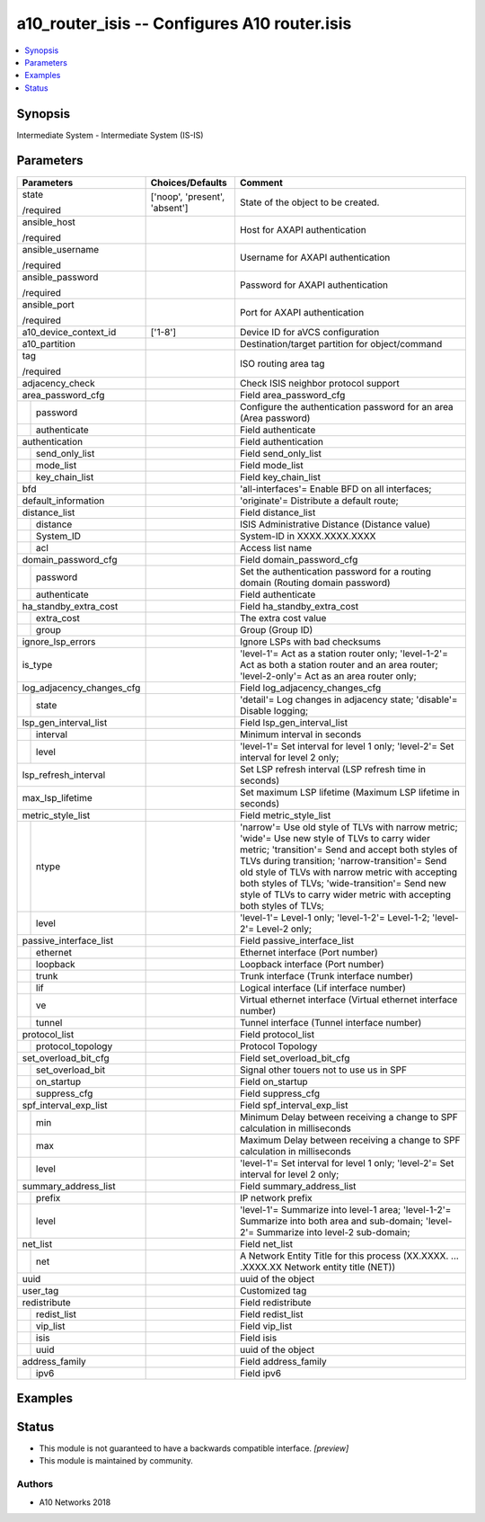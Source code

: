 .. _a10_router_isis_module:


a10_router_isis -- Configures A10 router.isis
=============================================

.. contents::
   :local:
   :depth: 1


Synopsis
--------

Intermediate System - Intermediate System (IS-IS)






Parameters
----------

+---------------------------+-------------------------------+--------------------------------------------------------------------------------------------------------------------------------------------------------------------------------------------------------------------------------------------------------------------------------------------------------------------------------------------------------------------------------------+
| Parameters                | Choices/Defaults              | Comment                                                                                                                                                                                                                                                                                                                                                                              |
|                           |                               |                                                                                                                                                                                                                                                                                                                                                                                      |
|                           |                               |                                                                                                                                                                                                                                                                                                                                                                                      |
+===========================+===============================+======================================================================================================================================================================================================================================================================================================================================================================================+
| state                     | ['noop', 'present', 'absent'] | State of the object to be created.                                                                                                                                                                                                                                                                                                                                                   |
|                           |                               |                                                                                                                                                                                                                                                                                                                                                                                      |
| /required                 |                               |                                                                                                                                                                                                                                                                                                                                                                                      |
+---------------------------+-------------------------------+--------------------------------------------------------------------------------------------------------------------------------------------------------------------------------------------------------------------------------------------------------------------------------------------------------------------------------------------------------------------------------------+
| ansible_host              |                               | Host for AXAPI authentication                                                                                                                                                                                                                                                                                                                                                        |
|                           |                               |                                                                                                                                                                                                                                                                                                                                                                                      |
| /required                 |                               |                                                                                                                                                                                                                                                                                                                                                                                      |
+---------------------------+-------------------------------+--------------------------------------------------------------------------------------------------------------------------------------------------------------------------------------------------------------------------------------------------------------------------------------------------------------------------------------------------------------------------------------+
| ansible_username          |                               | Username for AXAPI authentication                                                                                                                                                                                                                                                                                                                                                    |
|                           |                               |                                                                                                                                                                                                                                                                                                                                                                                      |
| /required                 |                               |                                                                                                                                                                                                                                                                                                                                                                                      |
+---------------------------+-------------------------------+--------------------------------------------------------------------------------------------------------------------------------------------------------------------------------------------------------------------------------------------------------------------------------------------------------------------------------------------------------------------------------------+
| ansible_password          |                               | Password for AXAPI authentication                                                                                                                                                                                                                                                                                                                                                    |
|                           |                               |                                                                                                                                                                                                                                                                                                                                                                                      |
| /required                 |                               |                                                                                                                                                                                                                                                                                                                                                                                      |
+---------------------------+-------------------------------+--------------------------------------------------------------------------------------------------------------------------------------------------------------------------------------------------------------------------------------------------------------------------------------------------------------------------------------------------------------------------------------+
| ansible_port              |                               | Port for AXAPI authentication                                                                                                                                                                                                                                                                                                                                                        |
|                           |                               |                                                                                                                                                                                                                                                                                                                                                                                      |
| /required                 |                               |                                                                                                                                                                                                                                                                                                                                                                                      |
+---------------------------+-------------------------------+--------------------------------------------------------------------------------------------------------------------------------------------------------------------------------------------------------------------------------------------------------------------------------------------------------------------------------------------------------------------------------------+
| a10_device_context_id     | ['1-8']                       | Device ID for aVCS configuration                                                                                                                                                                                                                                                                                                                                                     |
|                           |                               |                                                                                                                                                                                                                                                                                                                                                                                      |
|                           |                               |                                                                                                                                                                                                                                                                                                                                                                                      |
+---------------------------+-------------------------------+--------------------------------------------------------------------------------------------------------------------------------------------------------------------------------------------------------------------------------------------------------------------------------------------------------------------------------------------------------------------------------------+
| a10_partition             |                               | Destination/target partition for object/command                                                                                                                                                                                                                                                                                                                                      |
|                           |                               |                                                                                                                                                                                                                                                                                                                                                                                      |
|                           |                               |                                                                                                                                                                                                                                                                                                                                                                                      |
+---------------------------+-------------------------------+--------------------------------------------------------------------------------------------------------------------------------------------------------------------------------------------------------------------------------------------------------------------------------------------------------------------------------------------------------------------------------------+
| tag                       |                               | ISO routing area tag                                                                                                                                                                                                                                                                                                                                                                 |
|                           |                               |                                                                                                                                                                                                                                                                                                                                                                                      |
| /required                 |                               |                                                                                                                                                                                                                                                                                                                                                                                      |
+---------------------------+-------------------------------+--------------------------------------------------------------------------------------------------------------------------------------------------------------------------------------------------------------------------------------------------------------------------------------------------------------------------------------------------------------------------------------+
| adjacency_check           |                               | Check ISIS neighbor protocol support                                                                                                                                                                                                                                                                                                                                                 |
|                           |                               |                                                                                                                                                                                                                                                                                                                                                                                      |
|                           |                               |                                                                                                                                                                                                                                                                                                                                                                                      |
+---------------------------+-------------------------------+--------------------------------------------------------------------------------------------------------------------------------------------------------------------------------------------------------------------------------------------------------------------------------------------------------------------------------------------------------------------------------------+
| area_password_cfg         |                               | Field area_password_cfg                                                                                                                                                                                                                                                                                                                                                              |
|                           |                               |                                                                                                                                                                                                                                                                                                                                                                                      |
|                           |                               |                                                                                                                                                                                                                                                                                                                                                                                      |
+---+-----------------------+-------------------------------+--------------------------------------------------------------------------------------------------------------------------------------------------------------------------------------------------------------------------------------------------------------------------------------------------------------------------------------------------------------------------------------+
|   | password              |                               | Configure the authentication password for an area (Area password)                                                                                                                                                                                                                                                                                                                    |
|   |                       |                               |                                                                                                                                                                                                                                                                                                                                                                                      |
|   |                       |                               |                                                                                                                                                                                                                                                                                                                                                                                      |
+---+-----------------------+-------------------------------+--------------------------------------------------------------------------------------------------------------------------------------------------------------------------------------------------------------------------------------------------------------------------------------------------------------------------------------------------------------------------------------+
|   | authenticate          |                               | Field authenticate                                                                                                                                                                                                                                                                                                                                                                   |
|   |                       |                               |                                                                                                                                                                                                                                                                                                                                                                                      |
|   |                       |                               |                                                                                                                                                                                                                                                                                                                                                                                      |
+---+-----------------------+-------------------------------+--------------------------------------------------------------------------------------------------------------------------------------------------------------------------------------------------------------------------------------------------------------------------------------------------------------------------------------------------------------------------------------+
| authentication            |                               | Field authentication                                                                                                                                                                                                                                                                                                                                                                 |
|                           |                               |                                                                                                                                                                                                                                                                                                                                                                                      |
|                           |                               |                                                                                                                                                                                                                                                                                                                                                                                      |
+---+-----------------------+-------------------------------+--------------------------------------------------------------------------------------------------------------------------------------------------------------------------------------------------------------------------------------------------------------------------------------------------------------------------------------------------------------------------------------+
|   | send_only_list        |                               | Field send_only_list                                                                                                                                                                                                                                                                                                                                                                 |
|   |                       |                               |                                                                                                                                                                                                                                                                                                                                                                                      |
|   |                       |                               |                                                                                                                                                                                                                                                                                                                                                                                      |
+---+-----------------------+-------------------------------+--------------------------------------------------------------------------------------------------------------------------------------------------------------------------------------------------------------------------------------------------------------------------------------------------------------------------------------------------------------------------------------+
|   | mode_list             |                               | Field mode_list                                                                                                                                                                                                                                                                                                                                                                      |
|   |                       |                               |                                                                                                                                                                                                                                                                                                                                                                                      |
|   |                       |                               |                                                                                                                                                                                                                                                                                                                                                                                      |
+---+-----------------------+-------------------------------+--------------------------------------------------------------------------------------------------------------------------------------------------------------------------------------------------------------------------------------------------------------------------------------------------------------------------------------------------------------------------------------+
|   | key_chain_list        |                               | Field key_chain_list                                                                                                                                                                                                                                                                                                                                                                 |
|   |                       |                               |                                                                                                                                                                                                                                                                                                                                                                                      |
|   |                       |                               |                                                                                                                                                                                                                                                                                                                                                                                      |
+---+-----------------------+-------------------------------+--------------------------------------------------------------------------------------------------------------------------------------------------------------------------------------------------------------------------------------------------------------------------------------------------------------------------------------------------------------------------------------+
| bfd                       |                               | 'all-interfaces'= Enable BFD on all interfaces;                                                                                                                                                                                                                                                                                                                                      |
|                           |                               |                                                                                                                                                                                                                                                                                                                                                                                      |
|                           |                               |                                                                                                                                                                                                                                                                                                                                                                                      |
+---------------------------+-------------------------------+--------------------------------------------------------------------------------------------------------------------------------------------------------------------------------------------------------------------------------------------------------------------------------------------------------------------------------------------------------------------------------------+
| default_information       |                               | 'originate'= Distribute a default route;                                                                                                                                                                                                                                                                                                                                             |
|                           |                               |                                                                                                                                                                                                                                                                                                                                                                                      |
|                           |                               |                                                                                                                                                                                                                                                                                                                                                                                      |
+---------------------------+-------------------------------+--------------------------------------------------------------------------------------------------------------------------------------------------------------------------------------------------------------------------------------------------------------------------------------------------------------------------------------------------------------------------------------+
| distance_list             |                               | Field distance_list                                                                                                                                                                                                                                                                                                                                                                  |
|                           |                               |                                                                                                                                                                                                                                                                                                                                                                                      |
|                           |                               |                                                                                                                                                                                                                                                                                                                                                                                      |
+---+-----------------------+-------------------------------+--------------------------------------------------------------------------------------------------------------------------------------------------------------------------------------------------------------------------------------------------------------------------------------------------------------------------------------------------------------------------------------+
|   | distance              |                               | ISIS Administrative Distance (Distance value)                                                                                                                                                                                                                                                                                                                                        |
|   |                       |                               |                                                                                                                                                                                                                                                                                                                                                                                      |
|   |                       |                               |                                                                                                                                                                                                                                                                                                                                                                                      |
+---+-----------------------+-------------------------------+--------------------------------------------------------------------------------------------------------------------------------------------------------------------------------------------------------------------------------------------------------------------------------------------------------------------------------------------------------------------------------------+
|   | System_ID             |                               | System-ID in XXXX.XXXX.XXXX                                                                                                                                                                                                                                                                                                                                                          |
|   |                       |                               |                                                                                                                                                                                                                                                                                                                                                                                      |
|   |                       |                               |                                                                                                                                                                                                                                                                                                                                                                                      |
+---+-----------------------+-------------------------------+--------------------------------------------------------------------------------------------------------------------------------------------------------------------------------------------------------------------------------------------------------------------------------------------------------------------------------------------------------------------------------------+
|   | acl                   |                               | Access list name                                                                                                                                                                                                                                                                                                                                                                     |
|   |                       |                               |                                                                                                                                                                                                                                                                                                                                                                                      |
|   |                       |                               |                                                                                                                                                                                                                                                                                                                                                                                      |
+---+-----------------------+-------------------------------+--------------------------------------------------------------------------------------------------------------------------------------------------------------------------------------------------------------------------------------------------------------------------------------------------------------------------------------------------------------------------------------+
| domain_password_cfg       |                               | Field domain_password_cfg                                                                                                                                                                                                                                                                                                                                                            |
|                           |                               |                                                                                                                                                                                                                                                                                                                                                                                      |
|                           |                               |                                                                                                                                                                                                                                                                                                                                                                                      |
+---+-----------------------+-------------------------------+--------------------------------------------------------------------------------------------------------------------------------------------------------------------------------------------------------------------------------------------------------------------------------------------------------------------------------------------------------------------------------------+
|   | password              |                               | Set the authentication password for a routing domain (Routing domain password)                                                                                                                                                                                                                                                                                                       |
|   |                       |                               |                                                                                                                                                                                                                                                                                                                                                                                      |
|   |                       |                               |                                                                                                                                                                                                                                                                                                                                                                                      |
+---+-----------------------+-------------------------------+--------------------------------------------------------------------------------------------------------------------------------------------------------------------------------------------------------------------------------------------------------------------------------------------------------------------------------------------------------------------------------------+
|   | authenticate          |                               | Field authenticate                                                                                                                                                                                                                                                                                                                                                                   |
|   |                       |                               |                                                                                                                                                                                                                                                                                                                                                                                      |
|   |                       |                               |                                                                                                                                                                                                                                                                                                                                                                                      |
+---+-----------------------+-------------------------------+--------------------------------------------------------------------------------------------------------------------------------------------------------------------------------------------------------------------------------------------------------------------------------------------------------------------------------------------------------------------------------------+
| ha_standby_extra_cost     |                               | Field ha_standby_extra_cost                                                                                                                                                                                                                                                                                                                                                          |
|                           |                               |                                                                                                                                                                                                                                                                                                                                                                                      |
|                           |                               |                                                                                                                                                                                                                                                                                                                                                                                      |
+---+-----------------------+-------------------------------+--------------------------------------------------------------------------------------------------------------------------------------------------------------------------------------------------------------------------------------------------------------------------------------------------------------------------------------------------------------------------------------+
|   | extra_cost            |                               | The extra cost value                                                                                                                                                                                                                                                                                                                                                                 |
|   |                       |                               |                                                                                                                                                                                                                                                                                                                                                                                      |
|   |                       |                               |                                                                                                                                                                                                                                                                                                                                                                                      |
+---+-----------------------+-------------------------------+--------------------------------------------------------------------------------------------------------------------------------------------------------------------------------------------------------------------------------------------------------------------------------------------------------------------------------------------------------------------------------------+
|   | group                 |                               | Group (Group ID)                                                                                                                                                                                                                                                                                                                                                                     |
|   |                       |                               |                                                                                                                                                                                                                                                                                                                                                                                      |
|   |                       |                               |                                                                                                                                                                                                                                                                                                                                                                                      |
+---+-----------------------+-------------------------------+--------------------------------------------------------------------------------------------------------------------------------------------------------------------------------------------------------------------------------------------------------------------------------------------------------------------------------------------------------------------------------------+
| ignore_lsp_errors         |                               | Ignore LSPs with bad checksums                                                                                                                                                                                                                                                                                                                                                       |
|                           |                               |                                                                                                                                                                                                                                                                                                                                                                                      |
|                           |                               |                                                                                                                                                                                                                                                                                                                                                                                      |
+---------------------------+-------------------------------+--------------------------------------------------------------------------------------------------------------------------------------------------------------------------------------------------------------------------------------------------------------------------------------------------------------------------------------------------------------------------------------+
| is_type                   |                               | 'level-1'= Act as a station router only; 'level-1-2'= Act as both a station router and an area router; 'level-2-only'= Act as an area router only;                                                                                                                                                                                                                                   |
|                           |                               |                                                                                                                                                                                                                                                                                                                                                                                      |
|                           |                               |                                                                                                                                                                                                                                                                                                                                                                                      |
+---------------------------+-------------------------------+--------------------------------------------------------------------------------------------------------------------------------------------------------------------------------------------------------------------------------------------------------------------------------------------------------------------------------------------------------------------------------------+
| log_adjacency_changes_cfg |                               | Field log_adjacency_changes_cfg                                                                                                                                                                                                                                                                                                                                                      |
|                           |                               |                                                                                                                                                                                                                                                                                                                                                                                      |
|                           |                               |                                                                                                                                                                                                                                                                                                                                                                                      |
+---+-----------------------+-------------------------------+--------------------------------------------------------------------------------------------------------------------------------------------------------------------------------------------------------------------------------------------------------------------------------------------------------------------------------------------------------------------------------------+
|   | state                 |                               | 'detail'= Log changes in adjacency state; 'disable'= Disable logging;                                                                                                                                                                                                                                                                                                                |
|   |                       |                               |                                                                                                                                                                                                                                                                                                                                                                                      |
|   |                       |                               |                                                                                                                                                                                                                                                                                                                                                                                      |
+---+-----------------------+-------------------------------+--------------------------------------------------------------------------------------------------------------------------------------------------------------------------------------------------------------------------------------------------------------------------------------------------------------------------------------------------------------------------------------+
| lsp_gen_interval_list     |                               | Field lsp_gen_interval_list                                                                                                                                                                                                                                                                                                                                                          |
|                           |                               |                                                                                                                                                                                                                                                                                                                                                                                      |
|                           |                               |                                                                                                                                                                                                                                                                                                                                                                                      |
+---+-----------------------+-------------------------------+--------------------------------------------------------------------------------------------------------------------------------------------------------------------------------------------------------------------------------------------------------------------------------------------------------------------------------------------------------------------------------------+
|   | interval              |                               | Minimum interval in seconds                                                                                                                                                                                                                                                                                                                                                          |
|   |                       |                               |                                                                                                                                                                                                                                                                                                                                                                                      |
|   |                       |                               |                                                                                                                                                                                                                                                                                                                                                                                      |
+---+-----------------------+-------------------------------+--------------------------------------------------------------------------------------------------------------------------------------------------------------------------------------------------------------------------------------------------------------------------------------------------------------------------------------------------------------------------------------+
|   | level                 |                               | 'level-1'= Set interval for level 1 only; 'level-2'= Set interval for level 2 only;                                                                                                                                                                                                                                                                                                  |
|   |                       |                               |                                                                                                                                                                                                                                                                                                                                                                                      |
|   |                       |                               |                                                                                                                                                                                                                                                                                                                                                                                      |
+---+-----------------------+-------------------------------+--------------------------------------------------------------------------------------------------------------------------------------------------------------------------------------------------------------------------------------------------------------------------------------------------------------------------------------------------------------------------------------+
| lsp_refresh_interval      |                               | Set LSP refresh interval (LSP refresh time in seconds)                                                                                                                                                                                                                                                                                                                               |
|                           |                               |                                                                                                                                                                                                                                                                                                                                                                                      |
|                           |                               |                                                                                                                                                                                                                                                                                                                                                                                      |
+---------------------------+-------------------------------+--------------------------------------------------------------------------------------------------------------------------------------------------------------------------------------------------------------------------------------------------------------------------------------------------------------------------------------------------------------------------------------+
| max_lsp_lifetime          |                               | Set maximum LSP lifetime (Maximum LSP lifetime in seconds)                                                                                                                                                                                                                                                                                                                           |
|                           |                               |                                                                                                                                                                                                                                                                                                                                                                                      |
|                           |                               |                                                                                                                                                                                                                                                                                                                                                                                      |
+---------------------------+-------------------------------+--------------------------------------------------------------------------------------------------------------------------------------------------------------------------------------------------------------------------------------------------------------------------------------------------------------------------------------------------------------------------------------+
| metric_style_list         |                               | Field metric_style_list                                                                                                                                                                                                                                                                                                                                                              |
|                           |                               |                                                                                                                                                                                                                                                                                                                                                                                      |
|                           |                               |                                                                                                                                                                                                                                                                                                                                                                                      |
+---+-----------------------+-------------------------------+--------------------------------------------------------------------------------------------------------------------------------------------------------------------------------------------------------------------------------------------------------------------------------------------------------------------------------------------------------------------------------------+
|   | ntype                 |                               | 'narrow'= Use old style of TLVs with narrow metric; 'wide'= Use new style of TLVs to carry wider metric; 'transition'= Send and accept both styles of TLVs during transition; 'narrow-transition'= Send old style of TLVs with narrow metric with accepting both styles of TLVs; 'wide-transition'= Send new style of TLVs to carry wider metric with accepting both styles of TLVs; |
|   |                       |                               |                                                                                                                                                                                                                                                                                                                                                                                      |
|   |                       |                               |                                                                                                                                                                                                                                                                                                                                                                                      |
+---+-----------------------+-------------------------------+--------------------------------------------------------------------------------------------------------------------------------------------------------------------------------------------------------------------------------------------------------------------------------------------------------------------------------------------------------------------------------------+
|   | level                 |                               | 'level-1'= Level-1 only; 'level-1-2'= Level-1-2; 'level-2'= Level-2 only;                                                                                                                                                                                                                                                                                                            |
|   |                       |                               |                                                                                                                                                                                                                                                                                                                                                                                      |
|   |                       |                               |                                                                                                                                                                                                                                                                                                                                                                                      |
+---+-----------------------+-------------------------------+--------------------------------------------------------------------------------------------------------------------------------------------------------------------------------------------------------------------------------------------------------------------------------------------------------------------------------------------------------------------------------------+
| passive_interface_list    |                               | Field passive_interface_list                                                                                                                                                                                                                                                                                                                                                         |
|                           |                               |                                                                                                                                                                                                                                                                                                                                                                                      |
|                           |                               |                                                                                                                                                                                                                                                                                                                                                                                      |
+---+-----------------------+-------------------------------+--------------------------------------------------------------------------------------------------------------------------------------------------------------------------------------------------------------------------------------------------------------------------------------------------------------------------------------------------------------------------------------+
|   | ethernet              |                               | Ethernet interface (Port number)                                                                                                                                                                                                                                                                                                                                                     |
|   |                       |                               |                                                                                                                                                                                                                                                                                                                                                                                      |
|   |                       |                               |                                                                                                                                                                                                                                                                                                                                                                                      |
+---+-----------------------+-------------------------------+--------------------------------------------------------------------------------------------------------------------------------------------------------------------------------------------------------------------------------------------------------------------------------------------------------------------------------------------------------------------------------------+
|   | loopback              |                               | Loopback interface (Port number)                                                                                                                                                                                                                                                                                                                                                     |
|   |                       |                               |                                                                                                                                                                                                                                                                                                                                                                                      |
|   |                       |                               |                                                                                                                                                                                                                                                                                                                                                                                      |
+---+-----------------------+-------------------------------+--------------------------------------------------------------------------------------------------------------------------------------------------------------------------------------------------------------------------------------------------------------------------------------------------------------------------------------------------------------------------------------+
|   | trunk                 |                               | Trunk interface (Trunk interface number)                                                                                                                                                                                                                                                                                                                                             |
|   |                       |                               |                                                                                                                                                                                                                                                                                                                                                                                      |
|   |                       |                               |                                                                                                                                                                                                                                                                                                                                                                                      |
+---+-----------------------+-------------------------------+--------------------------------------------------------------------------------------------------------------------------------------------------------------------------------------------------------------------------------------------------------------------------------------------------------------------------------------------------------------------------------------+
|   | lif                   |                               | Logical interface (Lif interface number)                                                                                                                                                                                                                                                                                                                                             |
|   |                       |                               |                                                                                                                                                                                                                                                                                                                                                                                      |
|   |                       |                               |                                                                                                                                                                                                                                                                                                                                                                                      |
+---+-----------------------+-------------------------------+--------------------------------------------------------------------------------------------------------------------------------------------------------------------------------------------------------------------------------------------------------------------------------------------------------------------------------------------------------------------------------------+
|   | ve                    |                               | Virtual ethernet interface (Virtual ethernet interface number)                                                                                                                                                                                                                                                                                                                       |
|   |                       |                               |                                                                                                                                                                                                                                                                                                                                                                                      |
|   |                       |                               |                                                                                                                                                                                                                                                                                                                                                                                      |
+---+-----------------------+-------------------------------+--------------------------------------------------------------------------------------------------------------------------------------------------------------------------------------------------------------------------------------------------------------------------------------------------------------------------------------------------------------------------------------+
|   | tunnel                |                               | Tunnel interface (Tunnel interface number)                                                                                                                                                                                                                                                                                                                                           |
|   |                       |                               |                                                                                                                                                                                                                                                                                                                                                                                      |
|   |                       |                               |                                                                                                                                                                                                                                                                                                                                                                                      |
+---+-----------------------+-------------------------------+--------------------------------------------------------------------------------------------------------------------------------------------------------------------------------------------------------------------------------------------------------------------------------------------------------------------------------------------------------------------------------------+
| protocol_list             |                               | Field protocol_list                                                                                                                                                                                                                                                                                                                                                                  |
|                           |                               |                                                                                                                                                                                                                                                                                                                                                                                      |
|                           |                               |                                                                                                                                                                                                                                                                                                                                                                                      |
+---+-----------------------+-------------------------------+--------------------------------------------------------------------------------------------------------------------------------------------------------------------------------------------------------------------------------------------------------------------------------------------------------------------------------------------------------------------------------------+
|   | protocol_topology     |                               | Protocol Topology                                                                                                                                                                                                                                                                                                                                                                    |
|   |                       |                               |                                                                                                                                                                                                                                                                                                                                                                                      |
|   |                       |                               |                                                                                                                                                                                                                                                                                                                                                                                      |
+---+-----------------------+-------------------------------+--------------------------------------------------------------------------------------------------------------------------------------------------------------------------------------------------------------------------------------------------------------------------------------------------------------------------------------------------------------------------------------+
| set_overload_bit_cfg      |                               | Field set_overload_bit_cfg                                                                                                                                                                                                                                                                                                                                                           |
|                           |                               |                                                                                                                                                                                                                                                                                                                                                                                      |
|                           |                               |                                                                                                                                                                                                                                                                                                                                                                                      |
+---+-----------------------+-------------------------------+--------------------------------------------------------------------------------------------------------------------------------------------------------------------------------------------------------------------------------------------------------------------------------------------------------------------------------------------------------------------------------------+
|   | set_overload_bit      |                               | Signal other touers not to use us in SPF                                                                                                                                                                                                                                                                                                                                             |
|   |                       |                               |                                                                                                                                                                                                                                                                                                                                                                                      |
|   |                       |                               |                                                                                                                                                                                                                                                                                                                                                                                      |
+---+-----------------------+-------------------------------+--------------------------------------------------------------------------------------------------------------------------------------------------------------------------------------------------------------------------------------------------------------------------------------------------------------------------------------------------------------------------------------+
|   | on_startup            |                               | Field on_startup                                                                                                                                                                                                                                                                                                                                                                     |
|   |                       |                               |                                                                                                                                                                                                                                                                                                                                                                                      |
|   |                       |                               |                                                                                                                                                                                                                                                                                                                                                                                      |
+---+-----------------------+-------------------------------+--------------------------------------------------------------------------------------------------------------------------------------------------------------------------------------------------------------------------------------------------------------------------------------------------------------------------------------------------------------------------------------+
|   | suppress_cfg          |                               | Field suppress_cfg                                                                                                                                                                                                                                                                                                                                                                   |
|   |                       |                               |                                                                                                                                                                                                                                                                                                                                                                                      |
|   |                       |                               |                                                                                                                                                                                                                                                                                                                                                                                      |
+---+-----------------------+-------------------------------+--------------------------------------------------------------------------------------------------------------------------------------------------------------------------------------------------------------------------------------------------------------------------------------------------------------------------------------------------------------------------------------+
| spf_interval_exp_list     |                               | Field spf_interval_exp_list                                                                                                                                                                                                                                                                                                                                                          |
|                           |                               |                                                                                                                                                                                                                                                                                                                                                                                      |
|                           |                               |                                                                                                                                                                                                                                                                                                                                                                                      |
+---+-----------------------+-------------------------------+--------------------------------------------------------------------------------------------------------------------------------------------------------------------------------------------------------------------------------------------------------------------------------------------------------------------------------------------------------------------------------------+
|   | min                   |                               | Minimum Delay between receiving a change to SPF calculation in milliseconds                                                                                                                                                                                                                                                                                                          |
|   |                       |                               |                                                                                                                                                                                                                                                                                                                                                                                      |
|   |                       |                               |                                                                                                                                                                                                                                                                                                                                                                                      |
+---+-----------------------+-------------------------------+--------------------------------------------------------------------------------------------------------------------------------------------------------------------------------------------------------------------------------------------------------------------------------------------------------------------------------------------------------------------------------------+
|   | max                   |                               | Maximum Delay between receiving a change to SPF calculation in milliseconds                                                                                                                                                                                                                                                                                                          |
|   |                       |                               |                                                                                                                                                                                                                                                                                                                                                                                      |
|   |                       |                               |                                                                                                                                                                                                                                                                                                                                                                                      |
+---+-----------------------+-------------------------------+--------------------------------------------------------------------------------------------------------------------------------------------------------------------------------------------------------------------------------------------------------------------------------------------------------------------------------------------------------------------------------------+
|   | level                 |                               | 'level-1'= Set interval for level 1 only; 'level-2'= Set interval for level 2 only;                                                                                                                                                                                                                                                                                                  |
|   |                       |                               |                                                                                                                                                                                                                                                                                                                                                                                      |
|   |                       |                               |                                                                                                                                                                                                                                                                                                                                                                                      |
+---+-----------------------+-------------------------------+--------------------------------------------------------------------------------------------------------------------------------------------------------------------------------------------------------------------------------------------------------------------------------------------------------------------------------------------------------------------------------------+
| summary_address_list      |                               | Field summary_address_list                                                                                                                                                                                                                                                                                                                                                           |
|                           |                               |                                                                                                                                                                                                                                                                                                                                                                                      |
|                           |                               |                                                                                                                                                                                                                                                                                                                                                                                      |
+---+-----------------------+-------------------------------+--------------------------------------------------------------------------------------------------------------------------------------------------------------------------------------------------------------------------------------------------------------------------------------------------------------------------------------------------------------------------------------+
|   | prefix                |                               | IP network prefix                                                                                                                                                                                                                                                                                                                                                                    |
|   |                       |                               |                                                                                                                                                                                                                                                                                                                                                                                      |
|   |                       |                               |                                                                                                                                                                                                                                                                                                                                                                                      |
+---+-----------------------+-------------------------------+--------------------------------------------------------------------------------------------------------------------------------------------------------------------------------------------------------------------------------------------------------------------------------------------------------------------------------------------------------------------------------------+
|   | level                 |                               | 'level-1'= Summarize into level-1 area; 'level-1-2'= Summarize into both area and sub-domain; 'level-2'= Summarize into level-2 sub-domain;                                                                                                                                                                                                                                          |
|   |                       |                               |                                                                                                                                                                                                                                                                                                                                                                                      |
|   |                       |                               |                                                                                                                                                                                                                                                                                                                                                                                      |
+---+-----------------------+-------------------------------+--------------------------------------------------------------------------------------------------------------------------------------------------------------------------------------------------------------------------------------------------------------------------------------------------------------------------------------------------------------------------------------+
| net_list                  |                               | Field net_list                                                                                                                                                                                                                                                                                                                                                                       |
|                           |                               |                                                                                                                                                                                                                                                                                                                                                                                      |
|                           |                               |                                                                                                                                                                                                                                                                                                                                                                                      |
+---+-----------------------+-------------------------------+--------------------------------------------------------------------------------------------------------------------------------------------------------------------------------------------------------------------------------------------------------------------------------------------------------------------------------------------------------------------------------------+
|   | net                   |                               | A Network Entity Title for this process (XX.XXXX. ... .XXXX.XX  Network entity title (NET))                                                                                                                                                                                                                                                                                          |
|   |                       |                               |                                                                                                                                                                                                                                                                                                                                                                                      |
|   |                       |                               |                                                                                                                                                                                                                                                                                                                                                                                      |
+---+-----------------------+-------------------------------+--------------------------------------------------------------------------------------------------------------------------------------------------------------------------------------------------------------------------------------------------------------------------------------------------------------------------------------------------------------------------------------+
| uuid                      |                               | uuid of the object                                                                                                                                                                                                                                                                                                                                                                   |
|                           |                               |                                                                                                                                                                                                                                                                                                                                                                                      |
|                           |                               |                                                                                                                                                                                                                                                                                                                                                                                      |
+---------------------------+-------------------------------+--------------------------------------------------------------------------------------------------------------------------------------------------------------------------------------------------------------------------------------------------------------------------------------------------------------------------------------------------------------------------------------+
| user_tag                  |                               | Customized tag                                                                                                                                                                                                                                                                                                                                                                       |
|                           |                               |                                                                                                                                                                                                                                                                                                                                                                                      |
|                           |                               |                                                                                                                                                                                                                                                                                                                                                                                      |
+---------------------------+-------------------------------+--------------------------------------------------------------------------------------------------------------------------------------------------------------------------------------------------------------------------------------------------------------------------------------------------------------------------------------------------------------------------------------+
| redistribute              |                               | Field redistribute                                                                                                                                                                                                                                                                                                                                                                   |
|                           |                               |                                                                                                                                                                                                                                                                                                                                                                                      |
|                           |                               |                                                                                                                                                                                                                                                                                                                                                                                      |
+---+-----------------------+-------------------------------+--------------------------------------------------------------------------------------------------------------------------------------------------------------------------------------------------------------------------------------------------------------------------------------------------------------------------------------------------------------------------------------+
|   | redist_list           |                               | Field redist_list                                                                                                                                                                                                                                                                                                                                                                    |
|   |                       |                               |                                                                                                                                                                                                                                                                                                                                                                                      |
|   |                       |                               |                                                                                                                                                                                                                                                                                                                                                                                      |
+---+-----------------------+-------------------------------+--------------------------------------------------------------------------------------------------------------------------------------------------------------------------------------------------------------------------------------------------------------------------------------------------------------------------------------------------------------------------------------+
|   | vip_list              |                               | Field vip_list                                                                                                                                                                                                                                                                                                                                                                       |
|   |                       |                               |                                                                                                                                                                                                                                                                                                                                                                                      |
|   |                       |                               |                                                                                                                                                                                                                                                                                                                                                                                      |
+---+-----------------------+-------------------------------+--------------------------------------------------------------------------------------------------------------------------------------------------------------------------------------------------------------------------------------------------------------------------------------------------------------------------------------------------------------------------------------+
|   | isis                  |                               | Field isis                                                                                                                                                                                                                                                                                                                                                                           |
|   |                       |                               |                                                                                                                                                                                                                                                                                                                                                                                      |
|   |                       |                               |                                                                                                                                                                                                                                                                                                                                                                                      |
+---+-----------------------+-------------------------------+--------------------------------------------------------------------------------------------------------------------------------------------------------------------------------------------------------------------------------------------------------------------------------------------------------------------------------------------------------------------------------------+
|   | uuid                  |                               | uuid of the object                                                                                                                                                                                                                                                                                                                                                                   |
|   |                       |                               |                                                                                                                                                                                                                                                                                                                                                                                      |
|   |                       |                               |                                                                                                                                                                                                                                                                                                                                                                                      |
+---+-----------------------+-------------------------------+--------------------------------------------------------------------------------------------------------------------------------------------------------------------------------------------------------------------------------------------------------------------------------------------------------------------------------------------------------------------------------------+
| address_family            |                               | Field address_family                                                                                                                                                                                                                                                                                                                                                                 |
|                           |                               |                                                                                                                                                                                                                                                                                                                                                                                      |
|                           |                               |                                                                                                                                                                                                                                                                                                                                                                                      |
+---+-----------------------+-------------------------------+--------------------------------------------------------------------------------------------------------------------------------------------------------------------------------------------------------------------------------------------------------------------------------------------------------------------------------------------------------------------------------------+
|   | ipv6                  |                               | Field ipv6                                                                                                                                                                                                                                                                                                                                                                           |
|   |                       |                               |                                                                                                                                                                                                                                                                                                                                                                                      |
|   |                       |                               |                                                                                                                                                                                                                                                                                                                                                                                      |
+---+-----------------------+-------------------------------+--------------------------------------------------------------------------------------------------------------------------------------------------------------------------------------------------------------------------------------------------------------------------------------------------------------------------------------------------------------------------------------+







Examples
--------

.. code-block:: yaml+jinja

    





Status
------




- This module is not guaranteed to have a backwards compatible interface. *[preview]*


- This module is maintained by community.



Authors
~~~~~~~

- A10 Networks 2018

